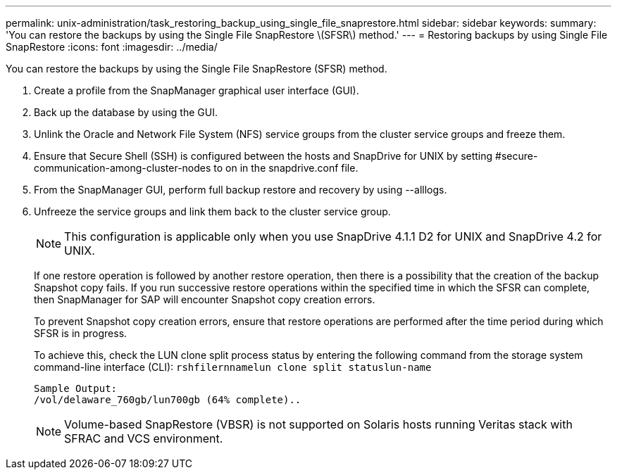 ---
permalink: unix-administration/task_restoring_backup_using_single_file_snaprestore.html
sidebar: sidebar
keywords: 
summary: 'You can restore the backups by using the Single File SnapRestore \(SFSR\) method.'
---
= Restoring backups by using Single File SnapRestore
:icons: font
:imagesdir: ../media/

[.lead]
You can restore the backups by using the Single File SnapRestore (SFSR) method.

. Create a profile from the SnapManager graphical user interface (GUI).
. Back up the database by using the GUI.
. Unlink the Oracle and Network File System (NFS) service groups from the cluster service groups and freeze them.
. Ensure that Secure Shell (SSH) is configured between the hosts and SnapDrive for UNIX by setting #secure-communication-among-cluster-nodes to on in the snapdrive.conf file.
. From the SnapManager GUI, perform full backup restore and recovery by using --alllogs.
. Unfreeze the service groups and link them back to the cluster service group.
+
NOTE: This configuration is applicable only when you use SnapDrive 4.1.1 D2 for UNIX and SnapDrive 4.2 for UNIX.
+
If one restore operation is followed by another restore operation, then there is a possibility that the creation of the backup Snapshot copy fails. If you run successive restore operations within the specified time in which the SFSR can complete, then SnapManager for SAP will encounter Snapshot copy creation errors.
+
To prevent Snapshot copy creation errors, ensure that restore operations are performed after the time period during which SFSR is in progress.
+
To achieve this, check the LUN clone split process status by entering the following command from the storage system command-line interface (CLI): `rshfilernnamelun clone split statuslun-name`
+
----

Sample Output:
/vol/delaware_760gb/lun700gb (64% complete)..
----
+
NOTE: Volume-based SnapRestore (VBSR) is not supported on Solaris hosts running Veritas stack with SFRAC and VCS environment.
